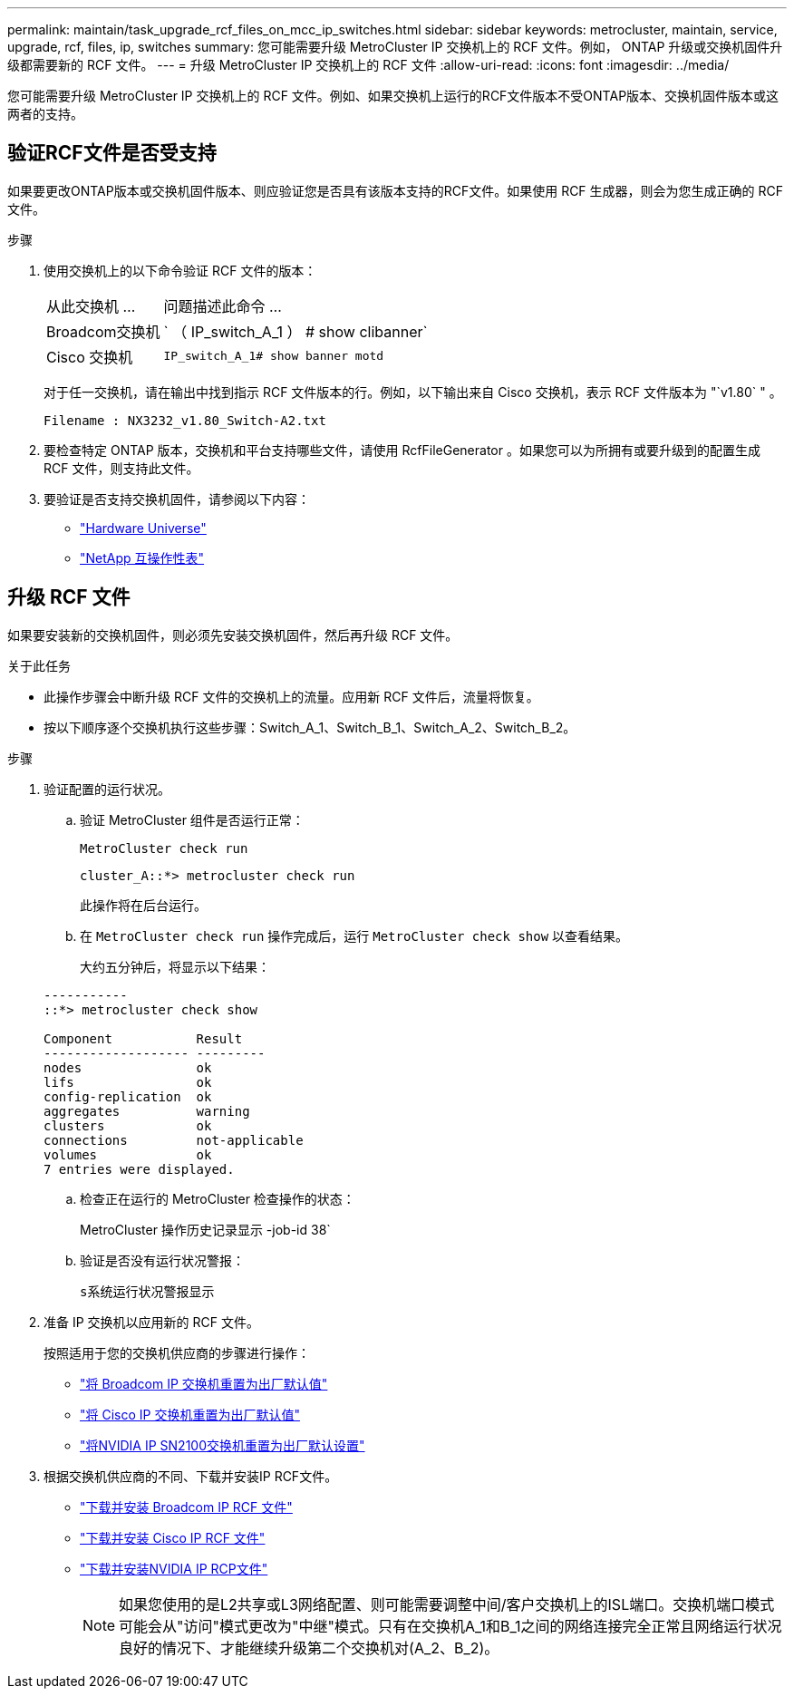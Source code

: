 ---
permalink: maintain/task_upgrade_rcf_files_on_mcc_ip_switches.html 
sidebar: sidebar 
keywords: metrocluster, maintain, service, upgrade, rcf, files, ip, switches 
summary: 您可能需要升级 MetroCluster IP 交换机上的 RCF 文件。例如， ONTAP 升级或交换机固件升级都需要新的 RCF 文件。 
---
= 升级 MetroCluster IP 交换机上的 RCF 文件
:allow-uri-read: 
:icons: font
:imagesdir: ../media/


[role="lead"]
您可能需要升级 MetroCluster IP 交换机上的 RCF 文件。例如、如果交换机上运行的RCF文件版本不受ONTAP版本、交换机固件版本或这两者的支持。



== 验证RCF文件是否受支持

如果要更改ONTAP版本或交换机固件版本、则应验证您是否具有该版本支持的RCF文件。如果使用 RCF 生成器，则会为您生成正确的 RCF 文件。

.步骤
. 使用交换机上的以下命令验证 RCF 文件的版本：
+
[cols="30,70"]
|===


| 从此交换机 ... | 问题描述此命令 ... 


 a| 
Broadcom交换机
 a| 
` （ IP_switch_A_1 ） # show clibanner`



 a| 
Cisco 交换机
 a| 
`IP_switch_A_1# show banner motd`

|===
+
对于任一交换机，请在输出中找到指示 RCF 文件版本的行。例如，以下输出来自 Cisco 交换机，表示 RCF 文件版本为 "`v1.80` " 。

+
....
Filename : NX3232_v1.80_Switch-A2.txt
....
. 要检查特定 ONTAP 版本，交换机和平台支持哪些文件，请使用 RcfFileGenerator 。如果您可以为所拥有或要升级到的配置生成 RCF 文件，则支持此文件。
. 要验证是否支持交换机固件，请参阅以下内容：
+
** https://hwu.netapp.com["Hardware Universe"]
** https://imt.netapp.com/matrix/["NetApp 互操作性表"^]






== 升级 RCF 文件

如果要安装新的交换机固件，则必须先安装交换机固件，然后再升级 RCF 文件。

.关于此任务
* 此操作步骤会中断升级 RCF 文件的交换机上的流量。应用新 RCF 文件后，流量将恢复。
* 按以下顺序逐个交换机执行这些步骤：Switch_A_1、Switch_B_1、Switch_A_2、Switch_B_2。


.步骤
. 验证配置的运行状况。
+
.. 验证 MetroCluster 组件是否运行正常：
+
`MetroCluster check run`

+
[listing]
----
cluster_A::*> metrocluster check run

----


+
此操作将在后台运行。

+
.. 在 `MetroCluster check run` 操作完成后，运行 `MetroCluster check show` 以查看结果。
+
大约五分钟后，将显示以下结果：

+
[listing]
----
-----------
::*> metrocluster check show

Component           Result
------------------- ---------
nodes               ok
lifs                ok
config-replication  ok
aggregates          warning
clusters            ok
connections         not-applicable
volumes             ok
7 entries were displayed.
----
.. 检查正在运行的 MetroCluster 检查操作的状态：
+
MetroCluster 操作历史记录显示 -job-id 38`

.. 验证是否没有运行状况警报：
+
`s系统运行状况警报显示`



. 准备 IP 交换机以应用新的 RCF 文件。
+
按照适用于您的交换机供应商的步骤进行操作：

+
** link:../install-ip/task_switch_config_broadcom.html["将 Broadcom IP 交换机重置为出厂默认值"]
** link:../install-ip/task_switch_config_cisco.html["将 Cisco IP 交换机重置为出厂默认值"]
** link:../install-ip/task_switch_config_nvidia.html["将NVIDIA IP SN2100交换机重置为出厂默认设置"]


. 根据交换机供应商的不同、下载并安装IP RCF文件。
+
** link:../install-ip/task_switch_config_broadcom.html#downloading-and-installing-the-broadcom-rcf-files["下载并安装 Broadcom IP RCF 文件"]
** link:../install-ip/task_switch_config_cisco.html#downloading-and-installing-the-cisco-ip-rcf-files["下载并安装 Cisco IP RCF 文件"]
** link:../install-ip/task_switch_config_nvidia.html#download-and-install-the-nvidia-rcf-files["下载并安装NVIDIA IP RCP文件"]
+

NOTE: 如果您使用的是L2共享或L3网络配置、则可能需要调整中间/客户交换机上的ISL端口。交换机端口模式可能会从"访问"模式更改为"中继"模式。只有在交换机A_1和B_1之间的网络连接完全正常且网络运行状况良好的情况下、才能继续升级第二个交换机对(A_2、B_2)。




